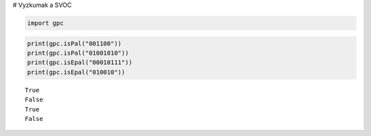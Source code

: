 
# Vyzkumak a SVOC


.. code:: python

    import gpc

.. code:: python

    print(gpc.isPal("001100"))
    print(gpc.isPal("01001010"))
    print(gpc.isEpal("00010111"))
    print(gpc.isEpal("010010"))


.. parsed-literal::

    True
    False
    True
    False


